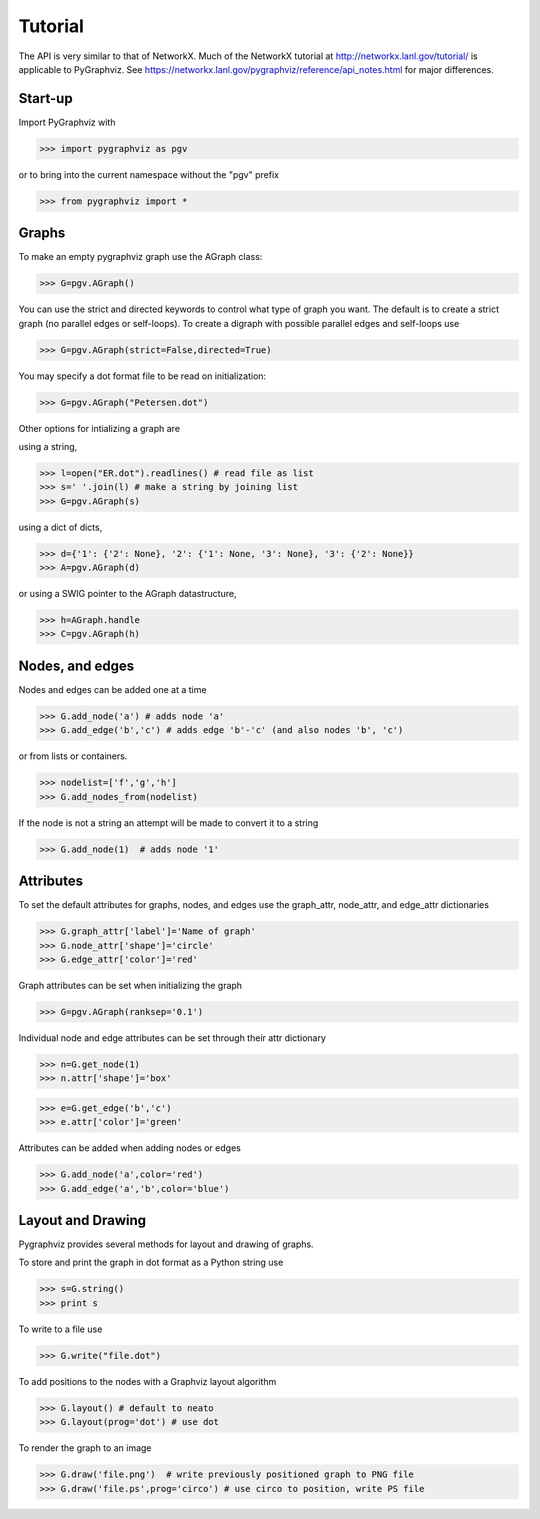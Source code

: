 Tutorial
========

The API is very similar to that of NetworkX.  Much of the 
NetworkX tutorial at http://networkx.lanl.gov/tutorial/
is applicable to PyGraphviz.  
See https://networkx.lanl.gov/pygraphviz/reference/api_notes.html for major differences.

Start-up
--------

Import PyGraphviz with

>>> import pygraphviz as pgv

or to bring into the current namespace without the "pgv" prefix

>>> from pygraphviz import *


Graphs
------

To make an empty pygraphviz graph use the AGraph class:

>>> G=pgv.AGraph()

You can use the strict and directed keywords to control what type of
graph you want.  The default is to create a strict graph 
(no parallel edges or self-loops).  To create a digraph with possible
parallel edges and self-loops use

>>> G=pgv.AGraph(strict=False,directed=True)

You may specify a dot format file to be read on initialization:

>>> G=pgv.AGraph("Petersen.dot") 


Other options for intializing a graph are

using a string,

>>> l=open("ER.dot").readlines() # read file as list 
>>> s=' '.join(l) # make a string by joining list
>>> G=pgv.AGraph(s)

using a dict of dicts,

>>> d={'1': {'2': None}, '2': {'1': None, '3': None}, '3': {'2': None}}
>>> A=pgv.AGraph(d)

or using a SWIG pointer to the AGraph datastructure,

>>> h=AGraph.handle
>>> C=pgv.AGraph(h)


Nodes, and edges
----------------

Nodes and edges can be added one at a time 

>>> G.add_node('a') # adds node 'a'
>>> G.add_edge('b','c') # adds edge 'b'-'c' (and also nodes 'b', 'c')

or from lists or containers.

>>> nodelist=['f','g','h']
>>> G.add_nodes_from(nodelist)

If the node is not a string an attempt will be made to convert it
to a string

>>> G.add_node(1)  # adds node '1'


Attributes
----------

To set the default attributes for graphs, nodes, and edges use
the graph_attr, node_attr, and edge_attr dictionaries

>>> G.graph_attr['label']='Name of graph'
>>> G.node_attr['shape']='circle'
>>> G.edge_attr['color']='red'

Graph attributes can be set when initializing the graph

>>> G=pgv.AGraph(ranksep='0.1')

Individual node and edge attributes can be set through their attr
dictionary 

>>> n=G.get_node(1)
>>> n.attr['shape']='box'


>>> e=G.get_edge('b','c')
>>> e.attr['color']='green'

Attributes can be added when adding nodes or edges

>>> G.add_node('a',color='red')
>>> G.add_edge('a','b',color='blue')


Layout and Drawing
------------------

Pygraphviz provides several methods for layout and drawing of graphs.

To store and print the graph in dot format as a Python string use

>>> s=G.string()
>>> print s

To write to a file use

>>> G.write("file.dot")

To add positions to the nodes with a Graphviz layout algorithm

>>> G.layout() # default to neato
>>> G.layout(prog='dot') # use dot

To render the graph to an image 

>>> G.draw('file.png')  # write previously positioned graph to PNG file
>>> G.draw('file.ps',prog='circo') # use circo to position, write PS file





